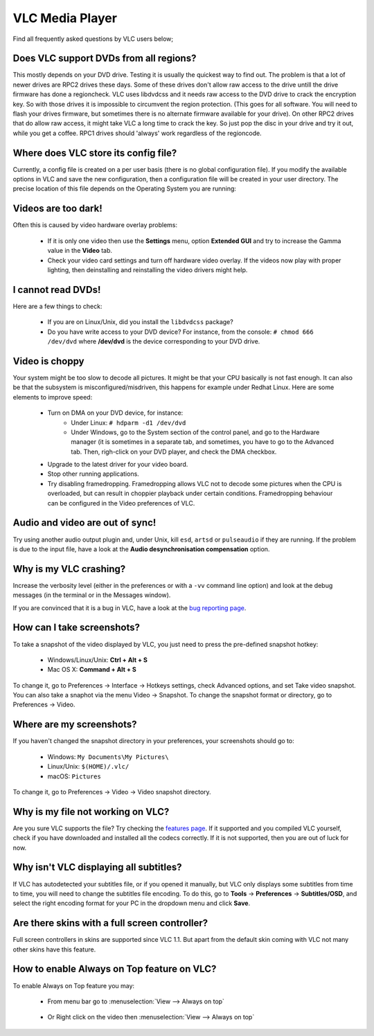 .. _vlc_media_player:

****************
VLC Media Player
****************

Find all frequently asked questions by VLC users below;

Does VLC support DVDs from all regions?
+++++++++++++++++++++++++++++++++++++++

This mostly depends on your DVD drive. Testing it is usually the quickest way to find out. The problem is that a lot of newer drives are RPC2 drives these days. Some of these drives don't allow raw access to the drive untill the drive firmware has done a regioncheck. VLC uses libdvdcss and it needs raw access to the DVD drive to crack the encryption key. So with those drives it is impossible to circumvent the region protection. (This goes for all software. You will need to flash your drives firmware, but sometimes there is no alternate firmware available for your drive). On other RPC2 drives that do allow raw access, it might take VLC a long time to crack the key. So just pop the disc in your drive and try it out, while you get a coffee. RPC1 drives should 'always' work regardless of the regioncode.

Where does VLC store its config file?
+++++++++++++++++++++++++++++++++++++

Currently, a config file is created on a per user basis (there is no global configuration file). If you modify the available options in VLC and save the new configuration, then a configuration file will be created in your user directory. The precise location of this file depends on the Operating System you are running:

.. tabs::

   .. tab:: Linux/Unix

        * ``$(HOME)/.config/vlc/vlcrc`` (v0.9.0 and above)
        * ``$(HOME)/.vlc/vlcrc`` (v0.8 and older)

   .. tab:: macOS

        * ``HOME/Library/Preferences/org.videolan.vlc``
        * ``HOME/Library/Preferences/VLC`` (v0.9 and older)

   .. tab:: Windows

        * 95/98/ME: ``C:\Windows\Application Data\vlc\vlcrc``
        * 2000/XP: ``C:\Documents and Settings\%username%\Application Data\vlc\vlcrc``
        * Vista/7: ``C:\Users\%username%\Application Data\vlc\vlcrc``
        * BeOS: ``config/settings/vlcrc``


Videos are too dark!
++++++++++++++++++++

Often this is caused by video hardware overlay problems:

    * If it is only one video then use the **Settings** menu, option **Extended GUI** and try to increase the Gamma value in the **Video** tab.
    * Check your video card settings and turn off hardware video overlay. If the videos now play with proper lighting, then deinstalling and reinstalling the video drivers might help.

I cannot read DVDs!
+++++++++++++++++++

Here are a few things to check:

    * If you are on Linux/Unix, did you install the ``libdvdcss`` package?
    * Do you have write access to your DVD device? For instance, from the console: ``# chmod 666 /dev/dvd`` where **/dev/dvd** is the device corresponding to your DVD drive.

Video is choppy
+++++++++++++++

Your system might be too slow to decode all pictures. It might be that your CPU basically is not fast enough. It can also be that the subsystem is misconfigured/misdriven, this happens for example under Redhat Linux. Here are some elements to improve speed:

    * Turn on DMA on your DVD device, for instance:
        * Under Linux: ``# hdparm -d1 /dev/dvd``

        * Under Windows, go to the System section of the control panel, and go to the Hardware manager (it is sometimes in a separate tab, and sometimes, you have to go to the Advanced tab. Then, righ-click on your DVD player, and check the DMA checkbox.

    * Upgrade to the latest driver for your video board.

    * Stop other running applications.

    * Try disabling framedropping. Framedropping allows VLC not to decode some pictures when the CPU is overloaded, but can result in choppier playback under certain conditions. Framedropping behaviour can be configured in the Video preferences of VLC.

Audio and video are out of sync!
++++++++++++++++++++++++++++++++

Try using another audio output plugin and, under Unix, kill ``esd``, ``artsd`` or ``pulseaudio`` if they are running. If the problem is due to the input file, have a look at the **Audio desynchronisation compensation** option.

Why is my VLC crashing?
+++++++++++++++++++++++

Increase the verbosity level (either in the preferences or with a ``-vv`` command line option) and look at the debug messages (in the terminal or in the Messages window).

If you are convinced that it is a bug in VLC, have a look at the `bug reporting page <https://wiki.videolan.org/Report_bugs>`_.

How can I take screenshots?
+++++++++++++++++++++++++++

To take a snapshot of the video displayed by VLC, you just need to press the pre-defined snapshot hotkey:

    * Windows/Linux/Unix: **Ctrl + Alt + S**

    * Mac OS X: **Command + Alt + S**

To change it, go to Preferences → Interface → Hotkeys settings, check Advanced options, and set Take video snapshot. You can also take a snaphot via the menu Video → Snapshot. To change the snapshot format or directory, go to Preferences → Video.

Where are my screenshots?
+++++++++++++++++++++++++

If you haven't changed the snapshot directory in your preferences, your screenshots should go to:

    * Windows: ``My Documents\My Pictures\``
    
    * Linux/Unix: ``$(HOME)/.vlc/``

    * macOS: ``Pictures``

To change it, go to Preferences → Video → Video snapshot directory.

Why is my file not working on VLC?
++++++++++++++++++++++++++++++++++

Are you sure VLC supports the file? Try checking the `features page <https://www.videolan.org/vlc/features.html>`_. If it supported and you compiled VLC yourself, check if you have downloaded and installed all the codecs correctly. If it is not supported, then you are out of luck for now.

Why isn't VLC displaying all subtitles?
+++++++++++++++++++++++++++++++++++++++

If VLC has autodetected your subtitles file, or if you opened it manually, but VLC only displays some subtitles from time to time, you will need to change the subtitles file encoding.
To do this, go to **Tools** → **Preferences** → **Subtitles/OSD**, and select the right encoding format for your PC in the dropdown menu and click **Save**.


Are there skins with a full screen controller?
++++++++++++++++++++++++++++++++++++++++++++++

Full screen controllers in skins are supported since VLC 1.1. But apart from the default skin coming with VLC not many other skins have this feature.

How to enable Always on Top feature on VLC?
+++++++++++++++++++++++++++++++++++++++++++

To enable Always on Top feature you may:

    * From menu bar go to :menuselection:`View --> Always on top`  

    .. figure:: /images/support/faq/vlcmediaplayer_alwaysontop.jpg
       :align:  center 
       
    * Or Right click on the video then :menuselection:`View --> Always on top` 

    .. figure:: /images/support/faq/vlcmediaplayer_alwaysontop_right.jpg
       :align:  center
    
       
.. seealso:: :ref:`Get Help <getting_support>` - Find an answer to any question that wasnt answered here.